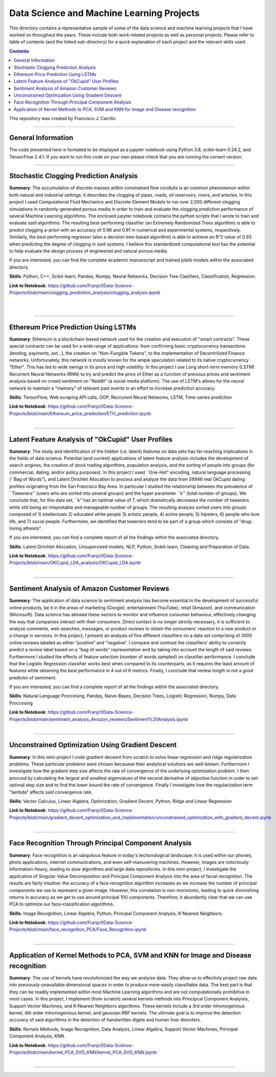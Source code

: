 ================================================================================
Data Science and Machine Learning Projects
================================================================================

This directory contains a representative sample of some of the data science and machine learning projects that I have worked on throughout the years. These include both work-related projects as well as personal projects. Please refer to table of contents (and the linked sub-directory) for a quick explanation of each project and the relevant skills used. 

.. contents::

This repository was created by Francisco J. Carrillo

----------------------------------------------------------------------------

################################################################################
General Information
################################################################################

The code presented here is formated to be displayed as a jupyter notebook using Python 3.8, scikit-learn 0.24.2, and TensorFlow 2.4.1.
If you want to run this code on your own please check that you are running the correct version.

----------------------------------------------------------------------------

################################################################################
Stochastic Clogging Prediction Analysis
################################################################################

**Summary**: The accumulation of discrete masses within constrained flow conduits is an common phenomenon within both natural and industrial settings: it describes the clogging of pipes, roads, oil reservoirs, rivers, and arteries. In this project I used Computational Fluid Mechanics and Discrete Element Models to run over 2,000 different clogging simulations in randomly-generated porous media in order to train and evaluate the clogging prediction performance of several Machine Learning algorithms. The enclosed jupyter notebook contains the python scripts that I wrote to train and evaluate said algorithms. The resulting best-performing classifier (an Extremely Randomized Trees algorithm) is able to predict clogging a-priori with an accuracy of 0.96 and 0.91 in numerical and experimental systems, respectively. Similarly, the best performing regressor (also a decision tree-based algorithm) is able to achieve an R^2 value of 0.93 when predicting the degree of clogging in said systems. I believe this standardized computational tool has the potential to help evaluate the design process of engineered and natural porous media. 

If you are interested, you can find the complete academic manunscript and trained joblib models within the associated directory.

**Skills**: Python, C++, Scikit-learn, Pandas, Numpy, Neural Networks, Decision Tree Clasifiers, Classification, Regression. 

**Link to Notebook**: https://github.com/Franjcf/Data-Science-Projects/blob/main/clogging_prediction_analysis/clogging_analysis.ipynb

.. figure:: /images/clogging_graph_classification.png
    :align: right
    :alt: alternate text
    :figclass: align-right
    
.. figure:: /images/clogging_extent.png
    :align: right
    :alt: alternate text
    :figclass: align-right
    
----------------------------------------------------------------------------
    
################################################################################
Ethereum Price Prediction Using LSTMs
################################################################################

**Summary**: Ethereum is a blockchain-based network used for the creation and execution of "smart contracts". These special contracts can be used for a wide range of applications:  from confirming basic cryptocurrency transactions (lending, payments, ext...), the creation on "Non-Fungible Tokens", to the implementation of Decentrilized Finance networks. Unfortunately, this network is mostly known for the ample speculation related to its native cryptocurrency "Ether". This has led to wide swings in its price and high volatility. In this project I use Long short-term memory (LSTM) Recurrent Neural Networks (RNN) to try and predict the price of Ether as a function of previous prices and sentiment analysis based on crowd sentiment on "Reddit" (a social media platform). The use of LSTM's allows for the neural network to maintain a "memory" of relevant past events in an effort to increase prediction accuracy. 

**Skills**: TensorFlow, Web scraping API calls, OOP, Reccurent Neural Networks, LSTM, Time-series prediction 

**Link to Notebook**: https://github.com/Franjcf/Data-Science-Projects/blob/main/Ethereum_price_prediction/ETH_prediction.ipynb

.. figure:: /images/ETH_prediction.png
    :align: right
    :alt: alternate text
    :figclass: align-right
    
----------------------------------------------------------------------------

##################################################
Latent Feature Analysis of "OkCupid" User Profiles
##################################################

**Summary**: The study and identification of the hidden (i.e. latent) features on data sets has far-reaching implications in the fields of data science. Potential (and current) applications of latent feature analysis includes the development of search engines, the creation of stock trading algorithms, population analysis, and the sorting of people into groups (for commercial, dating, and/or policy purposes). In this project I used ``One-Hot" encoding, natural language processing (``Bag of Words"), and Latent Dirichlet Allocation to process and analyze the data from 59946 real OkCupid dating profiles originating from the San Francisco Bay Area. In particular I studied the relationship between the prevalence of ``Tweeners'' (users who are sorted into several groups) and the hyper parameter ``k'' (total number of groups). We conclude that, for this data set, ``k" has an optimal value of 7, which dramatically decreases the number of tweeners while still being an intepretable and manageable number of groups. The resulting analysis sorted users into groups composed of 1) intellectuals 2) educated white people 3) artistic people, 4) active people, 5) hipsters, 6) people who love life,  and 7) social people. Furthermore, we identified that tweeners tend to be part of a group which consists of "drug-loving atheists". 

If you are interested, you can find a complete report of all the findings within the associated directory.

**Skills**: Latent Dirichlet Allocation, Unsupervised models, NLP, Python, Scikit-learn, Cleaning and Preparation of Data. 

**Link to Notebook**: https://github.com/Franjcf/Data-Science-Projects/blob/main/OKCupid_LDA_analysis/OKCupid_LDA.ipynb

.. figure:: /images/LDA_histograms.PNG
    :align: right
    :alt: alternate text
    :figclass: align-right
    
----------------------------------------------------------------------------
    
################################################################################
Sentiment Analysis of Amazon Customer Reviews
################################################################################

**Summary**: The application of data science to sentiment analysis has become essential in the development of successful online products, be it in the areas of marketing (Google), entertainment (YouTube), retail (Amazon), and communication (Microsoft). Data science has allowed these sectors to monitor and influence consumer behaviour, effectively changing the way that companies interact with their consumers. Direct contact is no longer strictly necessary, it is sufficient to analyze comments, web searches, messages, or product reviews to obtain the consumers’ reaction to a new product or a change in services. In this project, I present an analysis of five different classifiers on a data set comprising of 3000 online reviews labeled as either ”positive” and ”negative”. I compare and contrast the classifiers’ ability to correctly predict a review label based on a ”bag of words” representation and by taking into account the length of said reviews. Furthermore I studied the effects of feature selection (number of words sampled) on classifier performance. I conclude that the Logistic Regression classifier works best when compared to its counterparts, as it requires the least amount of features while obtaining the best performance in 4 out of 6 metrics. Finally, I conclude that review length is not a good predictor of sentiment.

If you are interested, you can find a complete report of all the findings within the associated directory.

**Skills**: Natural Language Proccesing, Pandas, Naive-Bayes, Decision Trees, Logistic Regression, Numpy, Data Proccesing

**Link to Notebook**: https://github.com/Franjcf/Data-Science-Projects/blob/main/sentiment_analysis_Amazon_reviews/Sentiment%20Analysis.ipynb

.. figure:: /images/sentiment_analysis_graphs.png
    :align: right
    :alt: alternate text
    :figclass: align-right
    
----------------------------------------------------------------------------

################################################################################
Unconstrained Optimization Using Gradient Descent
################################################################################

**Summary**: In this mini-project I code gradient decesnt from scratch to solve linear regression and ridge regularization problems. These particular problems were chosen becauese their analytical solutions are well-known. Furthermore I investigate how the gradient step size affects the rate of convergence of the underlying optimization problem. I then procced by calculating the largest and smallest eigenvalues of the second derivative of objective function in order to set optimal step size and to find the lower bound the rate of convergence. Finally I investigate how the regularization term "lambda" affects said convergence rate. 

**Skills**: Vector Calculus, Linear Algebra, Optimization, Gradient Decent, Python, Ridge and Linear Regression

**Link to Notebook**: https://github.com/Franjcf/Data-Science-Projects/blob/main/gradient_decent_optimization_and_implementation/unconstrained_optimization_with_gradient_decent.ipynb

.. figure:: /images/optimal_steps_gradient_decent.png
    :align: right
    :alt: alternate text
    :figclass: align-right
    
----------------------------------------------------------------------------

################################################################################
Face Recognition Through Principal Component Analysis
################################################################################

**Summary**: Face recognition is an ubiquitous feature in today's techonological landscape: it is used within our phones, photo applications, internet communications, and even self-manuvering machines. However, images are notoriously information-heavy, leading to slow algorithms and large data repositories. In this mini-project, I investigate the application of Singular Value Decomposition and Principal Component Analysis into the area of facial recognition. The results are fairly intuitive: the accuracy of a face recognition algorithm increases as we increase the number of principal components we use to represent a given image. However, this correlation is non-monotonic, leading to quick diminishing returns in accuracy as we get to use around principal 100 components. Therefore, it abundantly clear that we can use PCA to optimize our face-classification algorithms. 

**Skills**: Image Recognition, Linear Algebra, Python, Principal Component Analysis, K-Nearest Neighbors.

**Link to Notebook**: https://github.com/Franjcf/Data-Science-Projects/blob/main/face_recognition_PCA/Face_Recognition.ipynb

.. figure:: /images/face_recognition.png
    :align: right
    :alt: alternate text
    :figclass: align-right
    
----------------------------------------------------------------------------

################################################################################
Application of Kernel Methods to PCA, SVM and KNN for Image and Disease recognition 
################################################################################

**Summary**: The use of kernels have revolutionized the way we analyize data. They allow us to effectivly project raw data into previously-unavailable dimensional spaces in order to produce more-easily classifiable data. The best part is that they can be readily implemented within most Machine Learning algorithms and are not computationally prohibitive in most cases. In this project, I implement (from scratch) several kernels methods into Principcal Component Analyisis, Support Vector Machines, and K-Nearest Neighbors algorithms. These kernels include a 3rd order inhomogenious kernel, 4th order inhomogenious kernel, and gaussian RBF kernels. The ultimate goal is to improve the detection accuracy of said algorithms in the detection of handwritten digets and human liver disorders. 

**Skills**: Kernels Methods, Image Recognition, Data Analysis, Linear Algebra, Support Vector Machines, Principal Component Analysis, KNN.

**Link to Notebook**: https://github.com/Franjcf/Data-Science-Projects/blob/main/kernel_PCA_SVD_KNN/kernel_PCA_SVD_KNN.ipynb

.. figure:: /images/kernel_PCA.png
    :align: right
    :alt: alternate text
    :figclass: align-right
    
----------------------------------------------------------------------------
